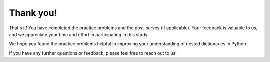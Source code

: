 Thank you!
===========

That's it! You have completed the practice problems and the post-survey (if applicable). Your feedback is valuable to us, and we appreciate your time and effort in participating in this study.

We hope you found the practice problems helpful in improving your understanding of nested dictionaries in Python. 

If you have any further questions or feedback, please feel free to reach out to us!